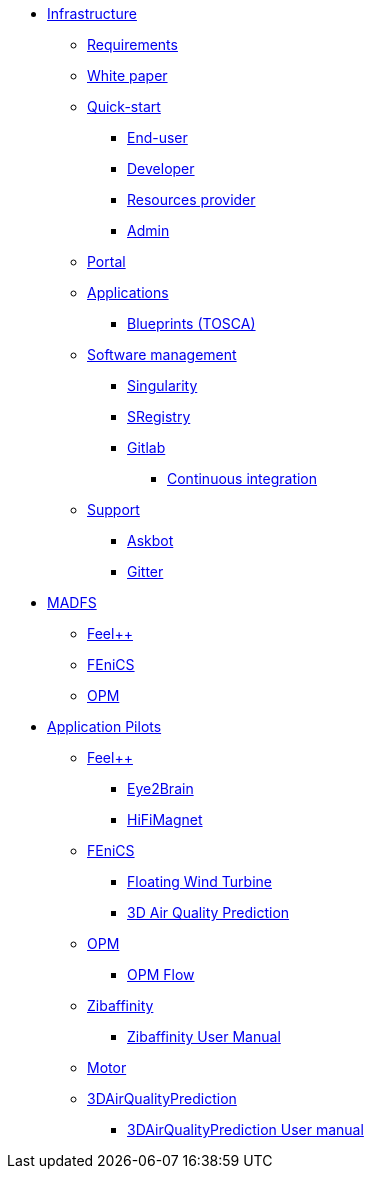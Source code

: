* xref:infrastructure:ROOT:index.adoc[Infrastructure]
** xref:infrastructure:ROOT:requirements/README.adoc[Requirements]
** xref:infrastructure:ROOT:whitepaper/README.adoc[White paper]
** xref:infrastructure:ROOT:roles/README.adoc[Quick-start]
*** xref:infrastructure:ROOT:roles/end_user/README.adoc[End-user]
*** xref:infrastructure:ROOT:roles/developer/README.adoc[Developer]
*** xref:infrastructure:ROOT:roles/resources_provider/README.adoc[Resources provider]
*** xref:infrastructure:ROOT:roles/admin/README.adoc[Admin]
** xref:infrastructure:ROOT:components/portal/README.adoc[Portal]
** xref:infrastructure:ROOT:components/orchestrator/README.adoc[Applications]
*** xref:infrastructure:ROOT:components/orchestrator/tosca/README.adoc[Blueprints (TOSCA)]
** xref:infrastructure:ROOT:components/software_management/README.adoc[Software management]
*** xref:infrastructure:ROOT:components/software_management/singularity/README.adoc[Singularity]
*** xref:infrastructure:ROOT:components/software_management/sregistry/README.adoc[SRegistry]
*** xref:infrastructure:ROOT:components/software_management/gitlab/README.adoc[Gitlab]
**** xref:infrastructure:ROOT:components/software_management/gitlab/continuous_integration/README.adoc[Continuous integration]
//** xref:infrastructure:ROOT:components/data_management/README.adoc[External Data management]
//*** xref:infrastructure:ROOT:components/data_management/globus/README.adoc[Globus]
//*** xref:infrastructure:ROOT:components/data_management/rclone/README.adoc[Rclone]
** xref:infrastructure:ROOT:support/README.adoc[Support]
*** xref:infrastructure:ROOT:support/askbot/README.adoc[Askbot]
*** xref:infrastructure:ROOT:support/gitter/README.adoc[Gitter]

* xref:madfs:ROOT:index.adoc[MADFS]
** xref:feelpp::index.adoc[Feel++]
** xref:madfs:ROOT:fenics/README.adoc[FEniCS]
** xref:madfs:ROOT:opm/README.adoc[OPM]

* xref:pilots:ROOT:index.adoc[Application Pilots]
** xref:index.adoc#feelpp[Feel++]
*** xref:feelpp::eye2brain/README.adoc[Eye2Brain]
*** xref:feelpp::hifimagnet/README.adoc[HiFiMagnet]
** xref:index.adoc#_fenics[FEniCS]
*** xref:pilots:ROOT:fenics/floatingwindturbine/README.adoc[Floating Wind Turbine]
*** xref:pilots:ROOT:fenics/3dairqualitypredictioncfd/README.adoc[3D Air Quality Prediction]
** xref:index.adoc#_opm[OPM]
*** xref:pilots:ROOT:opm/opm-flow/README.adoc[OPM Flow]
** xref:pilots:ROOT:zibaffinity/zibaffinity-bindingaffinity/README.adoc[Zibaffinity]
*** xref:pilots:ROOT:zibaffinity/zibaffinity-bindingaffinity/zibaffinity-userman.adoc[Zibaffinity User Manual]
** xref:pilots:ROOT:others/motor/README.adoc[Motor]
** xref:pilots:ROOT:3DAirQualityPrediction/README.adoc[3DAirQualityPrediction]
*** xref:pilots:ROOT:3DAirQualityPrediction/userman.adoc[3DAirQualityPrediction User manual]